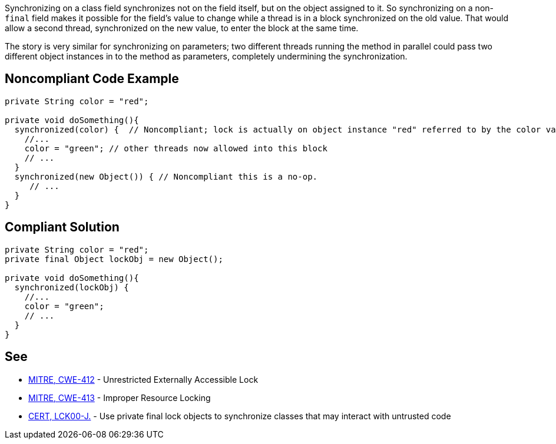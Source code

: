 Synchronizing on a class field synchronizes not on the field itself, but on the object assigned to it. So synchronizing on a non-``++final++`` field makes it possible for the field's value to change while a thread is in a block synchronized on the old value. That would allow a second thread, synchronized on the new value, to enter the block at the same time.

The story is very similar for synchronizing on parameters; two different threads running the method in parallel could pass two different object instances in to the method as parameters, completely undermining the synchronization.


== Noncompliant Code Example

----
private String color = "red";

private void doSomething(){
  synchronized(color) {  // Noncompliant; lock is actually on object instance "red" referred to by the color variable
    //...
    color = "green"; // other threads now allowed into this block
    // ...
  }
  synchronized(new Object()) { // Noncompliant this is a no-op.
     // ...
  }
}
----


== Compliant Solution

----
private String color = "red";
private final Object lockObj = new Object();

private void doSomething(){
  synchronized(lockObj) {
    //...
    color = "green";
    // ...
  }
}
----


== See

* http://cwe.mitre.org/data/definitions/412.html[MITRE, CWE-412] - Unrestricted Externally Accessible Lock
* http://cwe.mitre.org/data/definitions/413[MITRE, CWE-413] - Improper Resource Locking
* https://wiki.sei.cmu.edu/confluence/x/djdGBQ[CERT, LCK00-J.] - Use private final lock objects to synchronize classes that may interact with untrusted code

